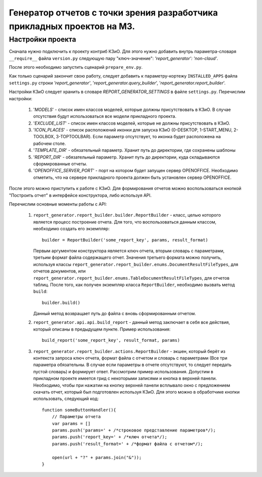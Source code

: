 .. _dev_m3_query_builder:

Генератор отчетов с точки зрения разработчика прикладных проектов на М3.
========================================================================

.. _description:

Настройки проекта
--------------------------------

Сначала нужно подключить к проекту контриб КЗиО. Для
этого нужно добавить внутрь параметра-словаря ``__require__`` файла
``version.py`` следующую пару "ключ-значение": *'report_generator': 'non-claud'*.

После этого необходимо запустить сценарий ``prepare_env.py``.

Как только сценарий закончит свою работу, следует добавить к параметру-кортежу
``INSTALLED_APPS`` файла ``settings.py`` строки *'report_generator'*,
'*report_generator.query_builder*', '*report_generator.report_builder*'.

Настройки КЗиО следует хранить в словаре *REPORT_GENERATOR_SETTINGS* в файле
``settings.py``. Перечислим настройки:
    1) '*MODELS*' - список имен классов моделей, которые должны присутствовать в КЗиО.
       В случае отсутствия будут использоваться все модели прикладного проекта.

    2) '*EXCLUDE_LIST*' - список имен классов моделей, которые не должны присутствовать в
       КЗиО.

    3) '*ICON_PLACES*' - список расположений иконки для запуска КЗиО (0-DESKTOP, 1-START_MENU,
       2-TOOLBOX, 3-TOPTOOLBAR). Если параметр отсутствует, то иконка будет расположена
       на рабочем столе.

    4) '*TEMPLATE_DIR*' - обязательный параметр. Хранит путь до директории, где сохранены шаблоны

    5) '*REPORT_DIR*' - обязательный параметр. Хранит путь до директории, куда складываются
       сформированные отчеты.

    6) '*OPENOFFICE_SERVER_PORT*' - порт на котором будет запущен сервер OPENOFFICE. Необходимо
       отметить, что на сервере прикладного проекта должен быть установлен сервер OPENOFFICE.

После этого можно приступить к работе с КЗиО. Для формирования отчетов можно воспользоваться кнопкой
"Построить отчет" в интерфейсе конструктора, либо используя API.

Перечислим основные моменты работы с API:

    1) ``report_generator.report_builder.builder.ReportBuilder`` - класс, целью которого является процесс построение
       отчета. Для того, что воспользоваться данным классом, необходимо создать его экземпляр: ::

            builder = ReportBuilder('some_report_key', params, result_format)

       Первым аргументом конструктора является ключ отчета, вторым словарь с параметрами, третьим формат
       файла содержащего отчет. Значения третьего формата можно получить, используя классы
       ``report_generator.report_builder.enums.DocumentResultFileTypes``, для отчетов документов, или
       ``report_generator.report_builder.enums.TableDocumentResultFileTypes``, для отчетов таблиц.
       После того, как получен экземпляр класса ``ReportBuilder``, необходимо вызвать метод ``build``: ::

            builder.build()

       Данный метод возвращает путь до файла с вновь сформированным отчетом.

    2) ``report_generator.api.api.build_report`` - данный метод заключает в себя все действия, который описаны
       в предыдущем пункте. Пример использования: ::

            build_report('some_report_key', result_format, params)

    3) ``report_generator.report_builder.actions.ReportBuilder`` - экшен, который берёт из контекста запроса ключ
       отчета, формат файла с отчетом и словарь с параметрами (Все три параметра обязательны. В случае если
       параметры в отчете отсутствуют, то следует передать пустой словарь) и формирует ответ. Рассмотрим пример
       использования. Допустим в прикладном проекте имеется грид с некоторыми записями и кнопка в верхней панели.
       Необходимо, чтобы при нажатии на кнопку верхней панели всплывало окно с предложением скачать отчет, который
       был подготовлен используя КЗиО. Для этого можно в обработчике кнопки использовать, следующий код: ::

            function someButtonHandler(){
                // Параметры отчета
                var params = []
                params.push('params=' + /*строковое представление параметров*/);
                params.push('report_key=' + /*ключ отчета*/);
                params.push('result_format=' + /*формат файла с отчетом*/);

                open(url + "?" + params.join("&"));
            }
